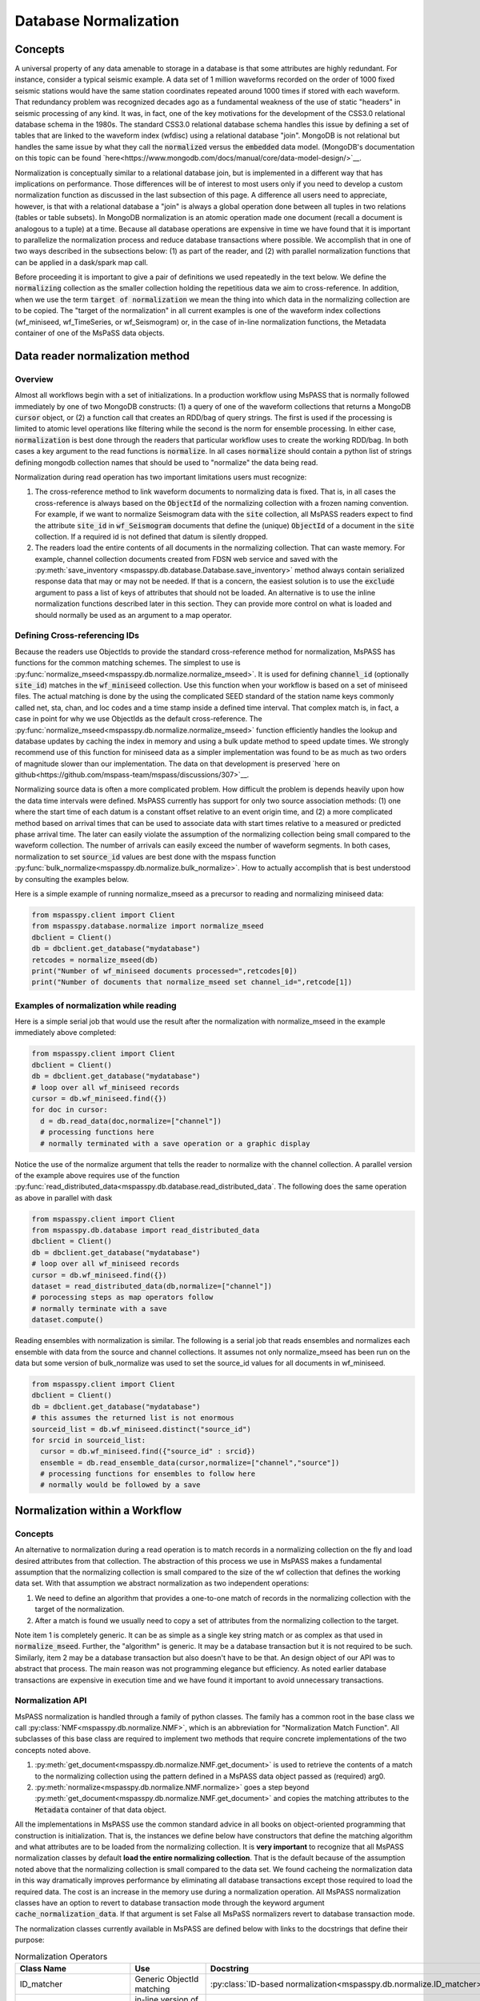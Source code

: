 .. _database_normalization:

Database Normalization
=================================
Concepts
----------------
A universal property of any data amenable to storage in a database
is that some attributes are highly redundant.  For instance,
consider a typical seismic example.
A data set of 1 million waveforms recorded on the order of
1000 fixed seismic stations would have the same station coordinates repeated around
1000 times if stored with each waveform.
That redundancy problem was recognized decades ago as a fundamental
weakness of the use of static "headers" in seismic processing of any kind.
It was, in fact, one of the key motivations for the development of the
CSS3.0 relational database schema in the 1980s.
The standard CSS3.0
relational database schema handles this issue by defining
a set of tables that are linked to the waveform index (wfdisc)
using a relational database "join".  MongoDB is not relational
but handles the same issue by what they call the :code:`normalized`
versus the :code:`embedded` data model.
(MongoDB's documentation on this topic can be found `here<https://www.mongodb.com/docs/manual/core/data-model-design/>`__.

Normalization is conceptually similar to a relational database join, but
is implemented in a different way that has implications on performance.
Those differences will be of interest to most users only
if you need to develop a custom normalization function as discussed in
the last subsection of this page.  A difference all users need to appreciate, however,
is that with a relational database a "join" is always a global operation done between all
tuples in two relations (tables or table subsets).  In MongoDB
normalization is an atomic operation made one document (recall a document
is analogous to a tuple) at a time.  Because all database operations are
expensive in time we have found that it is important to parallelize the normalization
process and reduce database transactions where possible.
We accomplish that in one of two ways described in the subsections
below:  (1) as part of the reader, and (2) with parallel normalization
functions that can be applied in a dask/spark map call.

Before proceeding it is important to give a pair of definitions we used repeatedly
in the text below.   We define the :code:`normalizing` collection as the
smaller collection holding the repetitious data we aim to cross-reference.
In addition, when we use the term :code:`target of normalization`
we mean the thing into which data in the normalizing collection are to be copied.
The "target of the normalization" in all current examples is one of the
waveform index collections (wf_miniseed, wf_TimeSeries, or wf_Seismogram)
or, in the case of in-line normalization functions, the Metadata container of
one of the MsPaSS data objects.

Data reader normalization method
--------------------------------------

Overview
++++++++++++++

Almost all workflows begin with a set of initializations.   In a
production workflow using MsPASS that is normally followed immediately by one of
two MongoDB constructs:  (1) a query of one of the waveform collections
that returns a MongoDB :code:`cursor` object, or (2) a function call that
creates an RDD/bag of query strings.   The first is used if the processing
is limited to atomic level operations like filtering while the second is
the norm for ensemble processing.   In either case, :code:`normalization`
is best done through the readers that particular workflow uses to create the
working RDD/bag.  In both cases a key argument to the read functions is
:code:`normalize`.   In all cases :code:`normalize` should contain a
python list of strings defining mongodb collection names that should be
used to "normalize" the data being read.

Normalization during read operation has two important limitations
users must recognize:

#.  The cross-reference method to link waveform documents to normalizing
    data is fixed.   That is, in all cases the cross-reference is always
    based on the :code:`ObjectId` of the normalizing collection with a
    frozen naming convention.   For example, if we want to normalize Seismogram data
    with the :code:`site` collection, all MsPASS readers expect to find the
    attribute :code:`site_id` in :code:`wf_Seismogram` documents that
    define the (unique) :code:`ObjectId` of a document in the :code:`site`
    collection.  If a required id is not defined that datum is silently dropped.
#.  The readers load the entire contents of all documents in the normalizing
    collection.   That can waste memory.  For example, channel collection
    documents created from FDSN web service and saved with the
    :py:meth:`save_inventory <mspasspy.db.database.Database.save_inventory>` method always
    contain serialized response data that may or may not be needed.  If that
    is a concern, the easiest solution is to use the :code:`exclude`
    argument to pass a list of keys of attributes that should not be
    loaded.   An alternative is to use the inline normalization
    functions described later in this section.   They can provide more
    control on what is loaded and should normally be used as an
    argument to a map operator.

Defining Cross-referencing IDs
++++++++++++++++++++++++++++++++++

Because the readers use ObjectIds to provide the standard cross-reference
method for normalization, MsPASS has functions for the common matching
schemes.   The simplest to use is :py:func:`normalize_mseed<mspasspy.db.normalize.normalize_mseed>`.
It is used for defining :code:`channel_id`
(optionally :code:`site_id`) matches in the :code:`wf_miniseed` collection.
Use this function when your workflow is based on a set of miniseed files.
The actual matching is done by the using the complicated SEED standard of the
station name keys commonly called net, sta, chan, and loc codes and
a time stamp inside a defined time interval.  That complex match is, in fact,
a case in point for why we use ObjectIds as the default cross-reference.  The
:py:func:`normalize_mseed<mspasspy.db.normalize.normalize_mseed>`
function efficiently handles the lookup and
database updates by caching the index in memory and using a bulk update
method to speed update times.   We strongly recommend use of this function
for miniseed data as a simpler implementation was found to be as much as two
orders of magnitude slower than our implementation.  The data on that
development is preserved
`here on github<https://github.com/mspass-team/mspass/discussions/307>`__.

Normalizing source data is often a more complicated problem.   How difficult
the problem is depends heavily upon how the data time intervals were
defined.   MsPASS currently has support for only two source association
methods:  (1) one where the start time of each datum is a constant offset
relative to an event origin time, and (2) a more complicated method based on
arrival times that can be used to associate data with start times relative
to a measured or predicted phase arrival time.  The later can easily violate
the assumption of the normalizing collection being small compared to the
waveform collection.  The number of arrivals can easily exceed the number of
waveform segments.
In both cases, normalization to set :code:`source_id` values are best
done with the mspass function :py:func:`bulk_normalize<mspasspy.db.normalize.bulk_normalize>`.
How to actually accomplish that is best understood by consulting the examples
below.

Here is a simple example of running normalize_mseed as a precursor to
reading and normalizing miniseed data:

.. code-block:: python

  from mspasspy.client import Client
  from mspasspy.database.normalize import normalize_mseed
  dbclient = Client()
  db = dbclient.get_database("mydatabase")
  retcodes = normalize_mseed(db)
  print("Number of wf_miniseed documents processed=",retcodes[0])
  print("Number of documents that normalize_mseed set channel_id=",retcode[1])

Examples of normalization while reading
+++++++++++++++++++++++++++++++++++++++++++

Here is a simple serial job that would use the result after the normalization
with normalize_mseed in the example immediately above completed:

.. code-block:: python

  from mspasspy.client import Client
  dbclient = Client()
  db = dbclient.get_database("mydatabase")
  # loop over all wf_miniseed records
  cursor = db.wf_miniseed.find({})
  for doc in cursor:
    d = db.read_data(doc,normalize=["channel"])
    # processing functions here
    # normally terminated with a save operation or a graphic display

Notice the use of the normalize argument that tells the reader to
normalize with the channel collection.   A parallel version of the
example above requires use of the function
:py:func:`read_distributed_data<mspasspy.db.database.read_distributed_data`.
The following does the same operation as above in parallel with dask

.. code-block:: python

  from mspasspy.client import Client
  from mspasspy.db.database import read_distributed_data
  dbclient = Client()
  db = dbclient.get_database("mydatabase")
  # loop over all wf_miniseed records
  cursor = db.wf_miniseed.find({})
  dataset = read_distributed_data(db,normalize=["channel"])
  # porocessing steps as map operators follow
  # normally terminate with a save
  dataset.compute()

Reading ensembles with normalization is similar.   The following is a
serial job that reads ensembles and normalizes each ensemble with data from
the source and channel collections.  It assumes not only
normalize_mseed has been run on the data but some version of bulk_normalize
was used to set the source_id values for all documents in wf_miniseed.

.. code-block:: python

  from mspasspy.client import Client
  dbclient = Client()
  db = dbclient.get_database("mydatabase")
  # this assumes the returned list is not enormous
  sourceid_list = db.wf_miniseed.distinct("source_id")
  for srcid in sourceid_list:
    cursor = db.wf_miniseed.find({"source_id" : srcid})
    ensemble = db.read_ensemble_data(cursor,normalize=["channel","source"])
    # processing functions for ensembles to follow here
    # normally would be followed by a save


Normalization within a Workflow
-----------------------------------

Concepts
++++++++++++++

An alternative to normalization during a read operation is to match records
in a normalizing collection on the fly and load desired attributes
from that collection.   The abstraction of this process we use in MsPASS
makes a fundamental assumption that the normalizing collection is small
compared to the size of the wf collection that defines the working data set.
With that assumption we abstract normalization as two independent
operations:

#.  We need to define an algorithm that provides a one-to-one match of records in
    the normalizing collection with the target of the normalization.
#.  After a match is found we usually need to copy a set of attributes
    from the normalizing collection to the target.

Note item 1 is completely generic.  It can be as simple as a single key string match
or as complex as that used in :code:`normalize_mseed`.  Further, the
"algorithm" is generic.   It may be a database transaction but it is
not required to be such.   Similarly, item 2 may be a database transaction
but also doesn't have to be that.  An design object of our API was to
abstract that process.  The main reason was not programming elegance
but efficiency.  As noted earlier database transactions are expensive in
execution time and we have found it important to avoid unnecessary transactions.

Normalization API
++++++++++++++++++++++

MsPASS normalization is handled through a family of python
classes.  The family has a common root in the base class we
call :py:class:`NMF<mspasspy.db.normalize.NMF>`, which is an
abbreviation for "Normalization Match Function".  All
subclasses of this base class are required to
implement two methods that require concrete implementations of
the two concepts noted above.

#.  :py:meth:`get_document<mspasspy.db.normalize.NMF.get_document>`
    is used to retrieve the contents of a match to the normalizing
    collection using the pattern defined in a MsPASS data object
    passed as (required) arg0.
#.  :py:meth:`normalize<mspasspy.db.normalize.NMF.normalize>` goes
    a step beyond :py:meth:`get_document<mspasspy.db.normalize.NMF.get_document>`
    and copies the matching attributes to the :code:`Metadata` container
    of that data object.

All the implementations in MsPASS use the common standard
advice in all books on object-oriented programming that construction
is initialization.  That is, the instances we define below have
constructors that define the matching algorithm and what attributes
are to be loaded from the normalizing collection.
It is **very important** to recognize that all MsPASS normalization
classes by default **load the entire normalizing collection**.
That is the default because of the assumption noted above that the
normalizing collection is small compared to the data set.
We found cacheing the normalization data in this way dramatically improves
performance by eliminating all database transactions except those required to
load the required data.  The cost is an increase in the memory use during a
normalization operation.   All MsPASS normalization classes have an option
to revert to database transaction mode through the keyword argument
:code:`cache_normalization_data`.  If that argument is set False
all MsPaSS normalizers revert to database transaction mode.

The normalization classes currently available in MsPASS are
defined below with links to the docstrings that define their purpose:

.. list-table:: Normalization Operators
   :widths: 30 50 30
   :header-rows: 1

   * - Class Name
     - Use
     - Docstring
   * - ID_matcher
     - Generic ObjectId matching
     - :py:class:`ID-based normalization<mspasspy.db.normalize.ID_matcher>`
   * - mseed_channel_matcher
     - in-line version of normalize_mseed for channel
     - :py:class:`mseed_channel_matcher<mspasspy.db.normalize.mseed_channel_matcher>`
   * - mseed_site_matcher
     - in-line version of normalize_mseed for site
     - :py:class:`mseed_site_matcher<mspasspy.db.normalize.mseed_site_matcher>`
   * - origin_time_source_matcher
     - match data with start time defined by event origin time
     - :py:class:`origin_source_matcher<mspasspy.db.normalize.origin_time_source_matcher>`
   * - arrival_interval_matcher
     - match arrival times to waveforms
     - :py:class:`arrival_interval_matcher<mspasspy.db.normalize.arrival_interval_matcher>`

The model for using these python classes is to create a single instance of
the class and then apply the :code:`normalize` method in a spark/dask map
operator.   The examples below illustrate this more clearly than any prose.

In-line normalization example 1:
+++++++++++++++++++++++++++++++++++++

This example illustrates the in-line equivalent of running the
normalization function for miniseed data noted above called
:py:func:`normalize_mseed<mspasspy.db.normalize.normalize_mseed>`.
This example would load and process an entire dataset defined in
the wf_miniseed collection of a database with the name "mydatabase".
It shows how a list of keys are used to limit what
attributes are extracted from the channel and site collections
and loaded into each datum.  These are defined by the
symbols :code:`channel_attribute_list` and :code:`site_atribute_list`.
The example also show a required step of creation of an
instance of the two normalizing python classes for channel and site.
We assign the instance of each the symbols :code:`NMchan` and :code:`NMsite`
respectively.   Note the default behavior of the constructors for both
load what can be thought of as a table of attributes from channel and
site with the columns of the table defined by
:code:`channel_attribute_list` and :code:`site_atribute_list`.
The normalization is actually performed in the last two map calls.

.. code-block:: python

  from mspasspy.client import Client
  from mspasspy.db.normalize import mseed_channel_matcher,mseed_site_matcher
  from mspasspy.db.database import read_distributed_data
  dbclient = Client()
  db = dbclient.get_database("mydatabase")
  # Here limit attributes to be loaded to coordinates and orientations
  channel_attribute_list = ['_id','lat','lon','elev','hang','vang']
  site_attribute_list = ['_id,''lat','lon','elev']
  # These construct the channel a site normalizers
  NMchan = mseed_channel_matcher(db,attributes_to_load=channel_attribute_list)
  NMsite = mseed_site_matcher(db,attributes_to_load=site_attribute_list)
  cursor = db.wf_miniseed.find({})   #handle to entire data set
  dataset = read_distributed_data(cursor)  # dataset returned is a bag/rdd
  dataset = dataset.map(NMchan.normalize)
  dataset = dataset.map(NMsite.normalize)
  # additional processing steps normally would be inserted here
  dataset.compute()

In-line normalization example 2:
+++++++++++++++++++++++++++++++++++++

This example shows an alternative to using the reader to normalize
source collection data stored as Seismogram objects and indexed with wf_Seismogram.
We use the same approach as example 1 immediately above to limit
what is loaded from the source collection to geographic coordinates.
We also show the use of the optional argument :code:`load_if_defined`.
Magnitudes are not universally available from source catalogs so we
make loading the generic magnitude (keyed by "magnitude") optional.
Note the default behavior is to kill any datum that does not
have any of the attributes listed in the :code:`attributes_to_load`
defined in the source collection.

.. code-block:: python

  from mspasspy.client import Client
  from mspasspy.db.normalize import origin_time_source_matcher
  from mspasspy.db.database import read_distributed_data
  dbclient = Client()
  db = dbclient.get_database("mydatabase")
  # Here limit attributes to be loaded to source coordinates
  attribute_list = ['_id,''lat','lon','depth','time']
  # define source normalization instance assuming data start times
  # were defined as 20 s after the origin time of the event
  # origin time used to define the data time window
  NMsource = origin_time_source_matcher(db,t0offset=20.0,
       attributes_to_load=attribute_list,load_if_defined=["magnitude"])
  cursor = db.wf_Seismogram.find({})   #handle to entire data set
  dataset = read_distributed_data(cursor)  # dataset returned is a bag/rdd
  dataset = dataset.map(NNsource.normalize)
  # additional processing steps normally would be inserted here
  dataset.compute()

In-line normalization example 3:
+++++++++++++++++++++++++++++++++++

This example is a minor variant of example 2 immediately above that
implements ensemble processing.  That is, here the normalizing data
attributes are loaded in the SeismogramEnsemble's Metadata container
and not copied to the members of the ensemble.   It uses a common
trick for ensemble processing building a dask bag from distinct source_id
values, constructing a ensemble-based query from the id, and then
calling the :py:meth:`read_ensemble_data<mspasspy.db.database.read_ensemble_data>`
method within a parallel map call
to create the ensembles.  The bag of ensembles are then normalized.
Finally note that this example is a hybrid of database normalization and
in-line normalization.  The example assumes that the user has previously
run a function like :code:`bulk_normalize` to set the cross-referencing
id for the source collection :code:`source_id`.

.. code-block:: python

  from mspasspy.client import Client
  from mspasspy.db.normalize import origin_time_source_matcher
  from mspasspy.db.database import read_ensemble_data

  def read_common_source_gather(db,collection,srcid):
    """
    Function needed in map call to translate a single source id (srcid)
    to a query, run the query, and load the data linked to that source_id
    """
    dbcol = db[collection]
    query = {"source_id" : srcid }
    # note with logic of this use we don't need to test for
    # no matches because distinct returns only not null source_id values dbcol
    cursor = dbcol.find(query)
    ensemble = db.read_ensemble(db, collection=collection)
    return ensemble

  dbclient = Client()
  db = dbclient.get_database("mydatabase")
  # Here limit attributes to be loaded to source coordinates
  attribute_list = ['_id,''lat','lon','depth','time']
  # define source normalization instance assuming data start times
  # were defined as 20 s after the origin time of the event
  # origin time used to define the data time window
  NMsource = origin_time_source_matcher(db,t0offset=20.0,
     attributes_to_load=attribute_list,load_if_defined=["magnitude"])
  sourceid_list = db.wf_Seismogram.distinct("source_id")
  dataset = dask.bag.from_sequence(sourceid_list)
  dataset = dataset.map(lambda srcid : read_common_source_gather(db, "wf_Seismogram", srcid))
  # dataset here is a bag of SeismogramEnsembles.  The next line applies
  # normalize to the ensemble and loading the attributes into the ensemble's
  # Metadata container.
  dataset = dataset.map(NNsource.normalize)
  # additional processing steps normally would be inserted here
  dataset.compute()

Custom Normalization Functions
------------------------------------

If the current set of normalization algorithms are not sufficient for
your data, you will need to develop a custom normalization algorithm.
We know of two solutions to that problem:

#.  Write a custom python function for matching keys in a wf collection
    and a normalizing correction.  The recommended approach is to
    have the function set the
    ObjectId of the normalizing collection in the wf collection using
    the MsPASS naming convention for such ids (e.g. "source_id" to
    normalize source).  With this approach you would use the standard
    update methods of pymongo easily found from numerous web tutorials.
    You will also find examples in the MsPASS tutorials found
    `here<https://github.com/mspass-team/mspass_tutorial>`__.  Then
    you can use the :code:`normalize` argument with the readers to
    load normalizing data at read time.
#.  Write an extension class to the base class found in
    the MsPASS normalize module (:code:`import mspasspy.database.normalize`).
    The remainder of this section discuss that approach.  We assume
    the reader has a basic understanding of object-oriented programming
    in general ahd how python implements objects (classes).

We assume the reader has some familiarity with the general concept of inheritance
in object-oriented programming.  If not, some supplementary web research
may be needed to understand the concepts behind some of the terminology below
before an extension is attempted.

We strongly advise any extensions to normalization classes be created
as subclasses of the base class we call :py:class:`NMF<mspasspy.db.normalize.NMF>`
that we discussed above.  At the time of this writing some of the details of the
API described the :py:class:`docstring for NMF<mspasspy.db.normalize.NMF>`
are subject to change.  The best advice is to look at the existing subclasses
of :code:`NMF` in the normalize module and use the existing subclasses as
a guide for writing a custom normalization class.
